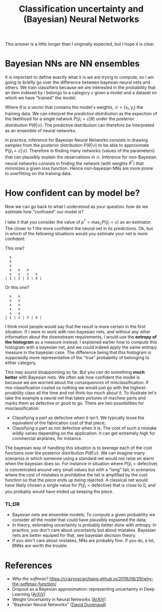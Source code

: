 :PROPERTIES:
:ID:       5296dc42-edf3-4803-bc4e-1b611a6f254b
:END:
#+title: Classification uncertainty and (Bayesian) Neural Networks

This answer is a little longer than I originally expected, but I hope it is clear.


* Bayesian NNs are NN ensembles

It is important to define exactly what it is we are trying to compute, so I am going to briefly go over the difference between bayesian neural nets and others. We train classifiers because we are interested in the probability that an item indexed by $i$ belongs to a category $c$ given a model and a dataset on which we have "trained" the model:

\begin{align*}
P\left(\hat{y}_i = c | \mathcal{D}\right) = \int P(\hat{y}_i=c|\theta) P(\theta|\mathcal{D})\; \mathrm{d}\theta
\end{align*}

Where $\theta$ is a vector that contains the model's weights, $\mathcal{D} = \left\{x_i, y_i \right\}$ the training data. We can interpret the /predictive distribution/ as the expection of the likelihood for a single network $P(\hat{y}_i=c|\theta)$ under the /posterior distribution/ $P(\theta|\mathcal{D})$. The predictive distribution can therefore be interpreted as an ensemble of neural networks.

In practice, inference for Bayesian Neural Networks consists in drawing samples from the posterior distribution $P(\theta|\mathcal{D})$ to be able to approximate $P\left(\hat{y}_i = c | \mathcal{D}\right)$. Therefore in finding many networks (values of the parameters) that can plausibly explain the observations in $\mathcal{D}$. Inference for non-Bayesian neural networks consists in finding the network (with weights $\theta^*$) that minimizes a given loss function. Hence non-bayesian NNs are more prone to overfitting on the training data.

* How confident can by model be?

Now we can go back to what I understood as your question: how do we estimate how "confused" our model is?

I take it that you consider the value of $p^* = \operatorname{max}_c P(\hat{y}_i=c)$ as an estimator. The closer to 1 the more confident the neural net in its predictions. Ok, but in which of the following situations would you estimate your net is more confident:

This one?

#+begin_src ascii
  x
  x
  x
  x   x   x
  x   x   x   x
| 1 | 2 | 3 | 4 |
#+end_src

Or this one?

#+begin_src ascii
  x   x
  x   x
  x   x
  x   x
  x   x
| 1 | 2 | 3 | 4 |
#+end_src

I think most people would say that the result is more certain in the first situation. If I were to work with non-bayesian nets, and without any other information about the downstream requirements, I would use the *entropy of the histogram* as a measure instead. I explained earlier how to compute this histogram with a bayesian net, and we could indeed apply the same entropy measure in the bayesian case. The difference being that this histogram is supposedly more representative of the "true" probability of belonging to either category.

This may sound disappointing so far. But you can do something *much better* with Bayesian nets. We often ask how confident the model is because we are worried about the /consequences/ of misclassification. If mis-classification costed us nothing we would just go with the highest-proability class all the time and not think too much about it. To illustrate let's take the example a neural net that takes pictures of machine parts and marks them as defective or good to go. There are two possibilities for misclassification:
- Classifying a part as defective when it isn't. We typically loose the equivalent of the fabrication cost of that piece;
- Classifying a part as not defective when it is. The cost of such a mistake wildly varies depending on the application. It can get extremely high for commercial airplanes, for instance.

The bayesian way of handling this situation is to /average/ each of the cost functions over the posterior distribution $P(\theta|\mathcal{D})$. We can imagine many scenarios in which someone using a standard net would not raise an alarm when the bayesian does so. For instance in situation where $P(\hat{y}_i = \text{defective})$ is concentrated around very small values but with a "long" tail; in scenarios where the cost of mistakes is prohibitive the tail is amplified by the cost function so that the piece ends up being rejected. A classical net would have likely chosen a single value for $P(\hat{y}_i = \text{defective})$ that is close to 0, and you probably would have ended up keeping the piece.

*** TL;DR

- Bayesian nets are ensemble models; To compute a given probability we consider /all/ the model that could have plausibly explained the data;
- In theory, estimating uncertainty is probably better done with entropy. In practice, you don't care about uncertainty but about mistakes. Bayesian nets are better equiped for that, see bayesian decision theory.
- If you don't care about mistakes, NNs are probably fine. If you do, a lot, BNNs are worth the trouble.


* References

- /Why the softmax?/ https://crazyoscarchang.github.io/2018/08/29/why-the-softmax-function/
- Dropout as a Bayesian approximation: representing uncertainty in Deep Learning ([[https://arxiv.org/abs/1506.02142][ArXiV]])
- Weight Uncertainty in Neural Networks ([[https://arxiv.org/abs/1505.05424][ArXiV]])
- "Bayesian Neural Networks" ([[https://www.cs.toronto.edu/~duvenaud/distill_bayes_net/public/][David Duvenaud]])
